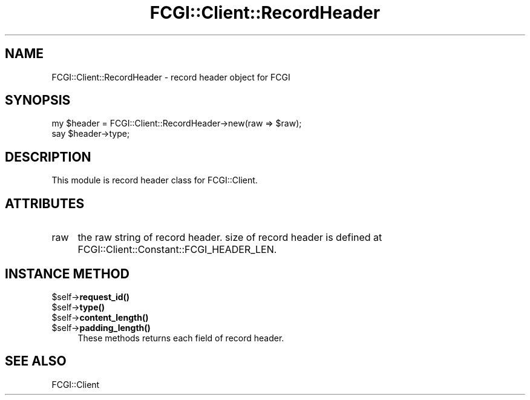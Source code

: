 .\" -*- mode: troff; coding: utf-8 -*-
.\" Automatically generated by Pod::Man 5.01 (Pod::Simple 3.43)
.\"
.\" Standard preamble:
.\" ========================================================================
.de Sp \" Vertical space (when we can't use .PP)
.if t .sp .5v
.if n .sp
..
.de Vb \" Begin verbatim text
.ft CW
.nf
.ne \\$1
..
.de Ve \" End verbatim text
.ft R
.fi
..
.\" \*(C` and \*(C' are quotes in nroff, nothing in troff, for use with C<>.
.ie n \{\
.    ds C` ""
.    ds C' ""
'br\}
.el\{\
.    ds C`
.    ds C'
'br\}
.\"
.\" Escape single quotes in literal strings from groff's Unicode transform.
.ie \n(.g .ds Aq \(aq
.el       .ds Aq '
.\"
.\" If the F register is >0, we'll generate index entries on stderr for
.\" titles (.TH), headers (.SH), subsections (.SS), items (.Ip), and index
.\" entries marked with X<> in POD.  Of course, you'll have to process the
.\" output yourself in some meaningful fashion.
.\"
.\" Avoid warning from groff about undefined register 'F'.
.de IX
..
.nr rF 0
.if \n(.g .if rF .nr rF 1
.if (\n(rF:(\n(.g==0)) \{\
.    if \nF \{\
.        de IX
.        tm Index:\\$1\t\\n%\t"\\$2"
..
.        if !\nF==2 \{\
.            nr % 0
.            nr F 2
.        \}
.    \}
.\}
.rr rF
.\" ========================================================================
.\"
.IX Title "FCGI::Client::RecordHeader 3"
.TH FCGI::Client::RecordHeader 3 2018-07-16 "perl v5.38.2" "User Contributed Perl Documentation"
.\" For nroff, turn off justification.  Always turn off hyphenation; it makes
.\" way too many mistakes in technical documents.
.if n .ad l
.nh
.SH NAME
FCGI::Client::RecordHeader \- record header object for FCGI
.SH SYNOPSIS
.IX Header "SYNOPSIS"
.Vb 2
\&    my $header = FCGI::Client::RecordHeader\->new(raw => $raw);
\&    say $header\->type;
.Ve
.SH DESCRIPTION
.IX Header "DESCRIPTION"
This module is record header class for FCGI::Client.
.SH ATTRIBUTES
.IX Header "ATTRIBUTES"
.IP raw 4
.IX Item "raw"
the raw string of record header.
size of record header is defined at FCGI::Client::Constant::FCGI_HEADER_LEN.
.SH "INSTANCE METHOD"
.IX Header "INSTANCE METHOD"
.ie n .IP $self\->\fBrequest_id()\fR 4
.el .IP \f(CW$self\fR\->\fBrequest_id()\fR 4
.IX Item "$self->request_id()"
.PD 0
.ie n .IP $self\->\fBtype()\fR 4
.el .IP \f(CW$self\fR\->\fBtype()\fR 4
.IX Item "$self->type()"
.ie n .IP $self\->\fBcontent_length()\fR 4
.el .IP \f(CW$self\fR\->\fBcontent_length()\fR 4
.IX Item "$self->content_length()"
.ie n .IP $self\->\fBpadding_length()\fR 4
.el .IP \f(CW$self\fR\->\fBpadding_length()\fR 4
.IX Item "$self->padding_length()"
.PD
These methods returns each field of record header.
.SH "SEE ALSO"
.IX Header "SEE ALSO"
FCGI::Client
